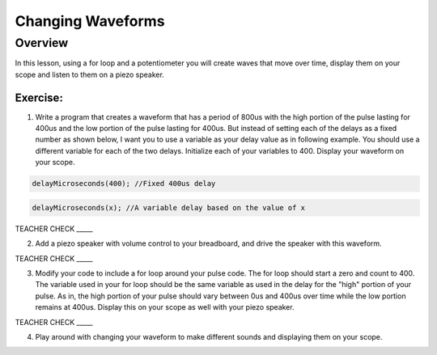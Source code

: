 Changing Waveforms
=========================

Overview
--------

In this lesson, using a for loop and a potentiometer you will create waves that move over time, display them on your scope and listen to them on a piezo speaker. 

Exercise:
~~~~~~~~~

1. Write a program that creates a waveform that has a period of 800us with the high portion of the pulse lasting for 400us and the low portion of the 
   pulse lasting for 400us. But instead of setting each of the delays as a fixed number as shown below, I want you to use a variable as your delay value as in
   following example. You should use a different variable for each of the two delays. Initialize each of your variables to 400. Display your waveform on your scope.

.. code-block:: C

  delayMicroseconds(400); //Fixed 400us delay

.. code-block:: C

  delayMicroseconds(x); //A variable delay based on the value of x
  
TEACHER CHECK \_\_\_\_\_

2. Add a piezo speaker with volume control to your breadboard, and drive the speaker with this waveform.

TEACHER CHECK \_\_\_\_\_

3. Modify your code to include a for loop around your pulse code. The for loop should start a zero and count to 400. The variable used in your for loop
   should be the same variable as used in the delay for the "high" portion of your pulse. As in, the high portion of your pulse should vary between 0us and 
   400us over time while the low portion remains at 400us. Display this on your scope as well with your piezo speaker.
  
TEACHER CHECK \_\_\_\_\_

4. Play around with changing your waveform to make different sounds and displaying them on your scope.
